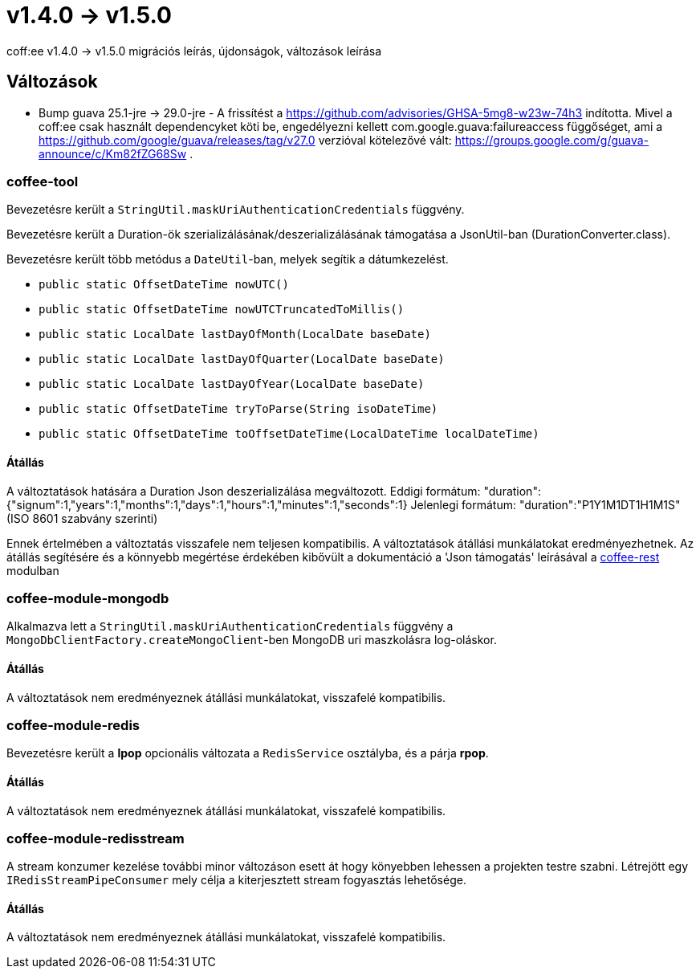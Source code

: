 = v1.4.0 → v1.5.0

coff:ee v1.4.0 -> v1.5.0 migrációs leírás, újdonságok, változások leírása

== Változások

* Bump guava 25.1-jre -> 29.0-jre - A frissítést a https://github.com/advisories/GHSA-5mg8-w23w-74h3 indította.
Mivel a coff:ee csak használt dependencyket köti be,
engedélyezni kellett com.google.guava:failureaccess függőséget,
ami a https://github.com/google/guava/releases/tag/v27.0 verzióval kötelezővé vált:
https://groups.google.com/g/guava-announce/c/Km82fZG68Sw .

=== coffee-tool
Bevezetésre került a `StringUtil.maskUriAuthenticationCredentials` függvény.

Bevezetésre került a Duration-ök szerializálásának/deszerializálásának támogatása a JsonUtil-ban (DurationConverter.class).

Bevezetésre került több metódus a `DateUtil`-ban, melyek segítik a dátumkezelést.

* `public static OffsetDateTime nowUTC()`
* `public static OffsetDateTime nowUTCTruncatedToMillis()`
* `public static LocalDate lastDayOfMonth(LocalDate baseDate)`
* `public static LocalDate lastDayOfQuarter(LocalDate baseDate)`
* `public static LocalDate lastDayOfYear(LocalDate baseDate)`
* `public static OffsetDateTime tryToParse(String isoDateTime)`
* `public static OffsetDateTime toOffsetDateTime(LocalDateTime localDateTime)`

==== Átállás
A változtatások hatására a Duration Json deszerializálása megváltozott.
Eddigi formátum: "duration":{"signum":1,"years":1,"months":1,"days":1,"hours":1,"minutes":1,"seconds":1}
Jelenlegi formátum: "duration":"P1Y1M1DT1H1M1S" (ISO 8601 szabvány szerinti)

Ennek értelmében a változtatás visszafele nem teljesen kompatibilis. A változtatások átállási munkálatokat eredményezhetnek.
Az átállás segítésére és a könnyebb megértése érdekében kibővült a dokumentáció a 'Json támogatás' leírásával a link:../common/core/coffee-rest.adoc[coffee-rest] modulban

=== coffee-module-mongodb
Alkalmazva lett a `StringUtil.maskUriAuthenticationCredentials` függvény a `MongoDbClientFactory.createMongoClient`-ben
MongoDB uri maszkolásra log-oláskor.

==== Átállás
A változtatások nem eredményeznek átállási munkálatokat, visszafelé kompatibilis.

=== coffee-module-redis
Bevezetésre került a *lpop* opcionális változata a `RedisService` osztályba,
és a párja *rpop*.

==== Átállás
A változtatások nem eredményeznek átállási munkálatokat, visszafelé kompatibilis.

=== coffee-module-redisstream
A stream konzumer kezelése további minor változáson esett át hogy könyebben lehessen a projekten testre szabni.
Létrejött egy `IRedisStreamPipeConsumer` mely célja a kiterjesztett stream fogyasztás lehetősége.

==== Átállás
A változtatások nem eredményeznek átállási munkálatokat, visszafelé kompatibilis.

